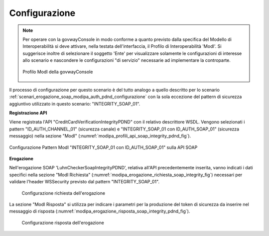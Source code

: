.. _scenari_erogazione_soap_modipa_integrity_pdnd_configurazione:

Configurazione
--------------

.. note::

  Per operare con la govwayConsole in modo conforme a quanto previsto dalla specifica del Modello di Interoperabilità si deve attivare, nella testata dell'interfaccia, il Profilo di Interoperabilità 'ModI'. Si suggerisce inoltre di selezionare il soggetto 'Ente' per visualizzare solamente le configurazioni di interesse allo scenario e nascondere le configurazioni "di servizio" necessarie ad implementare la controparte.

  .. figure:: ../../../_figure_scenari/modipa_profilo.png
   :scale: 80%
   :align: center
   :name: modipa_profilo_soap_integrity_pdnd_fig

   Profilo ModI della govwayConsole

Il processo di configurazione per questo scenario è del tutto analogo a quello descritto per lo scenario :ref:`scenari_erogazione_soap_modipa_auth_pdnd_configurazione` con la sola eccezione del pattern di sicurezza aggiuntivo utilizzato in questo scenario: "INTEGRITY_SOAP_01".


**Registrazione API**

Viene registrata l'API "CreditCardVerificationIntegrityPDND" con il relativo descrittore WSDL. Vengono selezionati i pattern "ID_AUTH_CHANNEL_01" (sicurezza canale) e "INTEGRITY_SOAP_01 con ID_AUTH_SOAP_01"  (sicurezza messaggio) nella sezione "ModI" (:numref:`modipa_profili_api_soap_integrity_pdnd_fig`).

.. figure:: ../../../_figure_scenari/modipa_profili_api_soap_integrity_pdnd.png
 :scale: 80%
 :align: center
 :name: modipa_profili_api_soap_integrity_pdnd_fig

 Configurazione Pattern ModI "INTEGRITY_SOAP_01 con ID_AUTH_SOAP_01" sulla API SOAP

**Erogazione**

Nell'erogazione SOAP 'LuhnCheckerSoapIntegrityPDND', relativa all'API precedentemente inserita, vanno indicati i dati specifici nella sezione "ModI Richiesta" (:numref:`modipa_erogazione_richiesta_soap_integrity_fig`) necessari per validare l'header WSSecurity previsto dal pattern "INTEGRITY_SOAP_01".

   .. figure:: ../../../_figure_scenari/modipa_erogazione_richiesta_soap_integrity_pdnd.png
    :scale: 80%
    :align: center
    :name: modipa_erogazione_richiesta_soap_integrity_pdnd_fig

    Configurazione richiesta dell'erogazione

La sezione "ModI Risposta" si utilizza per indicare i parametri per la produzione del token di sicurezza da inserire nel messaggio di risposta (:numref:`modipa_erogazione_risposta_soap_integrity_pdnd_fig`).

   .. figure:: ../../../_figure_scenari/modipa_erogazione_risposta_soap_integrity_pdnd.png
    :scale: 80%
    :align: center
    :name: modipa_erogazione_risposta_soap_integrity_pdnd_fig

    Configurazione risposta dell'erogazione
